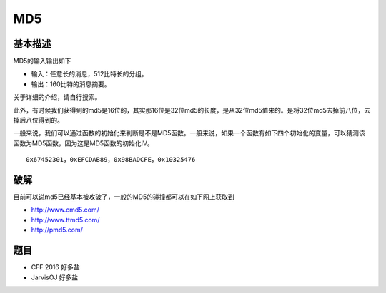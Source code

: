 ..

MD5
===

基本描述
^^^^^^^^^^^^^^^

MD5的输入输出如下

-  输入：任意长的消息，512比特长的分组。
-  输出：160比特的消息摘要。

关于详细的介绍，请自行搜索。

此外，有时候我们获得到的md5是16位的，其实那16位是32位md5的长度，是从32位md5值来的。是将32位md5去掉前八位，去掉后八位得到的。

一般来说，我们可以通过函数的初始化来判断是不是MD5函数。一般来说，如果一个函数有如下四个初始化的变量，可以猜测该函数为MD5函数，因为这是MD5函数的初始化IV。

::

    0x67452301，0xEFCDAB89，0x98BADCFE，0x10325476

破解
^^^^^^^^^^^

目前可以说md5已经基本被攻破了，一般的MD5的碰撞都可以在如下网上获取到

-  http://www.cmd5.com/
-  http://www.ttmd5.com/
-  http://pmd5.com/

题目
^^^^^^^^^^

-  CFF 2016 好多盐
-  JarvisOJ 好多盐
